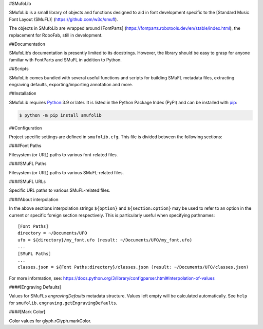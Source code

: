 #SMufoLib

SMufoLib is a small library of objects and functions designed to aid in
font development specific to the [Standard Music Font Layout (SMuFL)]
(https://github.com/w3c/smufl).

The objects in SMufoLib are wrapped around [FontParts]
(https://fontparts.robotools.dev/en/stable/index.html), the replacement
for RoboFab, still in development.

##Documentation

SMufoLib’s documentation is presently limited to its docstrings.
However, the library should be easy to grasp for anyone familiar with
FontParts and SMuFL in addition to Python.

##Scripts

SMufoLib comes bundled with several useful functions and scripts for
building SMuFL metadata files, extracting engraving defaults,
exporting/importing annotation and more.

##Installation

SMufoLib requires `Python <http://www.python.org/download/>`__ 3.9 or
later. It is listed in the Python Package Index (PyPI) and can be
installed with `pip <https://pip.pypa.io/>`__:

.. code:: bash

   $ python -m pip install smufolib

##Configuration

Project specific settings are defined in ``smufolib.cfg``. This file is
divided between the following sections:

####Font Paths

Filesystem (or URL) paths to various font-related files.

####SMuFL Paths

Filesystem (or URL) paths to various SMuFL-related files.

####SMuFL URLs

Specific URL paths to various SMuFL-related files.

####About interpolation

In the above sections interpolation strings ``${option}`` and
``${section:option}`` may be used to refer to an option in the current
or specific foreign section respectively. This is particularly useful
when specifying pathnames:

::

   [Font Paths]
   directory = ~/Documents/UFO
   ufo = ${directory}/my_font.ufo (result: ~/Documents/UFO/my_font.ufo)
   ...
   [SMuFL Paths]
   ...
   classes.json = ${Font Paths:directory}/classes.json (result: ~/Documents/UFO/classes.json)

For more information, see:
https://docs.python.org/3/library/configparser.html#interpolation-of-values

####[Engraving Defaults]

Values for SMuFLs *engravingDefaults* metadata structure. Values left
empty will be calculated automatically. See ``help`` for
``smufolib.engraving.getEngravingDefaults``.

####[Mark Color]

Color values for glyph.rGlyph.markColor.
